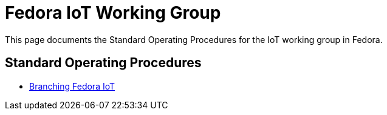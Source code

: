 = Fedora IoT Working Group 

This page documents the Standard Operating Procedures for the IoT working group in Fedora. 

== Standard Operating Procedures

* xref:sop-branching-fedora-iot.adoc[Branching Fedora IoT]
